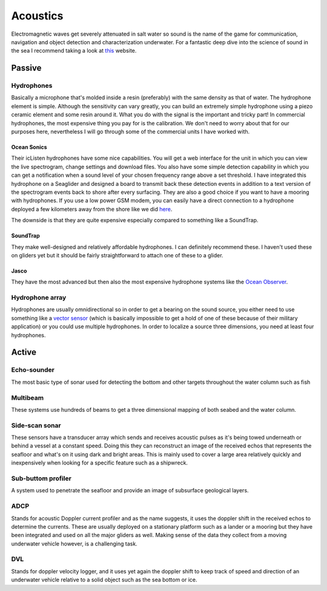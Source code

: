 Acoustics
++++++++++
Electromagnetic waves get severely attenuated in salt water so sound is the name of the game for communication, navigation and object detection and characterization underwater. For a fantastic deep dive into the science of sound in the sea I recommend taking a look at `this <https://dosits.org/>`_ website.


Passive
==============

Hydrophones
---------------

Basically a microphone that's molded inside a resin (preferably) with the same density as that of water. 
The hydrophone element is simple. Although the sensitivity can vary greatly, you can build an extremely simple hydrophone using a piezo ceramic element and some resin around it. What you do with the signal is the important and tricky part! In commercial hydrophones, the most expensive thing you pay for is the calibration. We don't need to worry about that for our purposes here, nevertheless I will go through some of the commercial units I have worked with.

Ocean Sonics
^^^^^^^^^^^^^^^^^^^^^^^^^^

Their icListen hydrophones have some nice capabilities. You will get a web interface for the unit in which you can view the live spectrogram, change settings and download files. You also have some simple detection capability in which you can get a notification when a sound level of your chosen frequency range above a set threshold. I have integrated this hydrophone on a Seaglider and designed a board to transmit back these detection events in addition to a text version of the spectrogram events back to shore after every surfacing. 
They are also a good choice if you want to have a mooring with hydrophones. If you use a low power GSM modem, you can easily have a direct connection to a hydrophone deployed a few kilometers away from the shore like we did `here  <https://www.orcaireland.org/smartwhalesounds>`_.

The downside is that they are quite expensive especially compared to something like a SoundTrap. 

SoundTrap
^^^^^^^^^^^^^^^^^^^^^^^^
They make well-designed and relatively affordable hydrophones. I can definitely recommend these. I haven't used these on gliders yet but it should be fairly straightforward to attach one of these to a glider.

Jasco
^^^^^^^^^^^^^^^^^^^^^^^^
They have the most advanced but then also the most expensive hydrophone systems like the `Ocean Observer <https://www.jasco.com/oceanobserver>`_. 

Hydrophone array
--------------------
Hydrophones are usually omnidirectional so in order to get a bearing on the sound source, you either need to use something like a `vector sensor <https://dosits.org/galleries/technology-gallery/basic-technology/vector-sensors/>`_ (which is basically impossible to get a hold of one of these because of their military application) or you could use multiple hydrophones. In order to localize a source three dimensions, you need at least four hydrophones. 

Active
==================

Echo-sounder
--------------

The most basic type of sonar used for detecting the bottom and other targets throughout the water column such as fish





Multibeam
--------------------

These systems use hundreds of beams to get a three dimensional mapping of both seabed and the water column. 

Side-scan sonar
--------------------

These sensors have a transducer array which sends and receives acoustic pulses as it's being towed underneath or behind a vessel at a constant speed. Doing this they can reconstruct an image of the received echos that represents the seafloor and what's on it using dark and bright areas. This is mainly used to cover a large area relatively quickly and inexpensively when looking for a specific feature such as a shipwreck.


Sub-buttom profiler
---------------------------

A system used to penetrate the seafloor and provide an image of subsurface geological layers. 

ADCP
----------------

Stands for acoustic Doppler current profiler and as the name suggests, it uses the doppler shift in the received echos to determine the currents. These are usually deployed on a stationary platform such as a lander or a mooring but they have been integrated and used on all the major gliders as well. Making sense of the data they collect from a moving underwater vehicle however, is a challenging task.


DVL
--------------------

Stands for doppler velocity logger, and it uses yet again the doppler shift to keep track of speed and direction of an underwater vehicle relative to a solid object such as the sea bottom or ice.